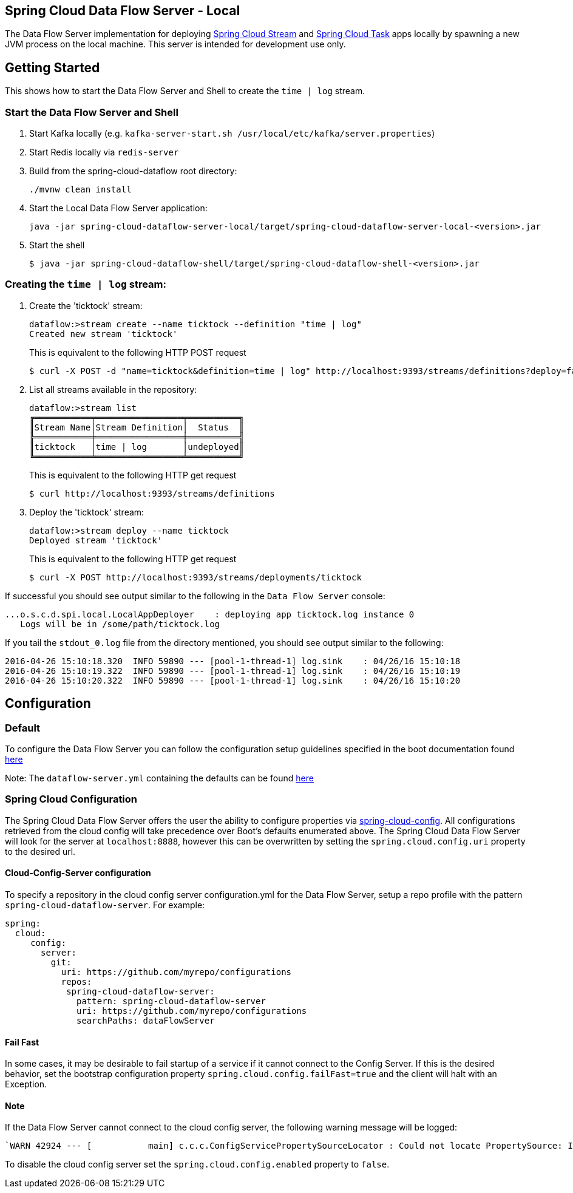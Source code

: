== Spring Cloud Data Flow Server - Local

The Data Flow Server implementation for deploying https://github.com/spring-cloud/spring-cloud-stream[Spring Cloud Stream]
and https://github.com/spring-cloud/spring-cloud-task[Spring Cloud Task] apps locally by spawning
a new JVM process on the local machine. This server is intended for development use only.

== Getting Started

This shows how to start the Data Flow Server and Shell to create the `time | log` stream.

=== Start the Data Flow Server and Shell

. Start Kafka locally (e.g. `kafka-server-start.sh /usr/local/etc/kafka/server.properties`)
. Start Redis locally via `redis-server`
. Build from the spring-cloud-dataflow root directory:
+
----
./mvnw clean install
----
+
. Start the Local Data Flow Server application:
+
----
java -jar spring-cloud-dataflow-server-local/target/spring-cloud-dataflow-server-local-<version>.jar
----
+
. Start the shell
+
----
$ java -jar spring-cloud-dataflow-shell/target/spring-cloud-dataflow-shell-<version>.jar
----

=== Creating the `time | log` stream:

. Create the 'ticktock' stream:
+
----
dataflow:>stream create --name ticktock --definition "time | log"
Created new stream 'ticktock'
----
+
This is equivalent to the following HTTP POST request
+
----
$ curl -X POST -d "name=ticktock&definition=time | log" http://localhost:9393/streams/definitions?deploy=false
----
+
. List all streams available in the repository:
+
----
dataflow:>stream list
╔═══════════╤═════════════════╤══════════╗
║Stream Name│Stream Definition│  Status  ║
╠═══════════╪═════════════════╪══════════╣
║ticktock   │time | log       │undeployed║
╚═══════════╧═════════════════╧══════════╝
----
+
This is equivalent to the following HTTP get request
+
----
$ curl http://localhost:9393/streams/definitions
----
+
. Deploy the 'ticktock' stream:
+
----
dataflow:>stream deploy --name ticktock
Deployed stream 'ticktock'
----
+
This is equivalent to the following HTTP get request
+
----
$ curl -X POST http://localhost:9393/streams/deployments/ticktock
----

If successful you should see output similar to the following in the `Data Flow Server` console:

----
...o.s.c.d.spi.local.LocalAppDeployer    : deploying app ticktock.log instance 0
   Logs will be in /some/path/ticktock.log
----

If you tail the `stdout_0.log` file from the directory mentioned, you should see output similar to the following:

----
2016-04-26 15:10:18.320  INFO 59890 --- [pool-1-thread-1] log.sink    : 04/26/16 15:10:18
2016-04-26 15:10:19.322  INFO 59890 --- [pool-1-thread-1] log.sink    : 04/26/16 15:10:19
2016-04-26 15:10:20.322  INFO 59890 --- [pool-1-thread-1] log.sink    : 04/26/16 15:10:20
----

## Configuration

### Default
To configure the Data Flow Server you can follow the configuration setup guidelines specified in the boot documentation found https://docs.spring.io/spring-boot/docs/current/reference/html/boot-features-external-config.html[here]

Note: The `dataflow-server.yml` containing the defaults can be found https://github.com/spring-cloud/spring-cloud-dataflow/blob/master/spring-cloud-starter-dataflow-server-local/src/main/resources/dataflow-server.yml[here]

### Spring Cloud Configuration
The Spring Cloud Data Flow Server offers the user the ability to configure properties via
https://cloud.spring.io/spring-cloud-config/spring-cloud-config.html[spring-cloud-config].
All configurations retrieved from the cloud config will take precedence over Boot's
defaults enumerated above. The Spring Cloud Data Flow Server will look for the server at
`localhost:8888`, however this can be overwritten by setting the `spring.cloud.config.uri`
property to the desired url.

#### Cloud-Config-Server configuration

To specify a repository in the cloud config server configuration.yml for the Data Flow Server,
setup a repo profile with the pattern `spring-cloud-dataflow-server`. For example:

[source,yml]
----
spring:
  cloud:
     config:
       server:
         git:
           uri: https://github.com/myrepo/configurations
           repos:
            spring-cloud-dataflow-server:
              pattern: spring-cloud-dataflow-server
              uri: https://github.com/myrepo/configurations
              searchPaths: dataFlowServer
----

==== Fail Fast
In some cases, it may be desirable to fail startup of a service if it cannot connect to
the Config Server. If this is the desired behavior, set the bootstrap configuration
property `spring.cloud.config.failFast=true` and the client will halt with an Exception.

==== Note
If the Data Flow Server cannot connect to the cloud config server, the
following warning message will be logged: 
----
`WARN 42924 --- [           main] c.c.c.ConfigServicePropertySourceLocator : Could not locate PropertySource: I/O error on GET request for "http://localhost:8888/spring-cloud-dataflow-server/default":Connection refused; nested exception is java.net.ConnectException: Connection refused`
----
To disable the cloud config server set the `spring.cloud.config.enabled` property to `false`.
